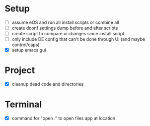 * Setup

  - [ ] assume eOS and run all install scripts or combine all
  - [ ] create dconf settings dump before and after scripts
  - [ ] create script to compare ui changes since install script
  - [ ] only include DE config that can't be done through UI (and maybe control/caps)
  - [X] setup emacs gui

* Project

  - [X] cleanup dead code and directories

* Terminal

  - [X] command for "open ." to open files app at location
